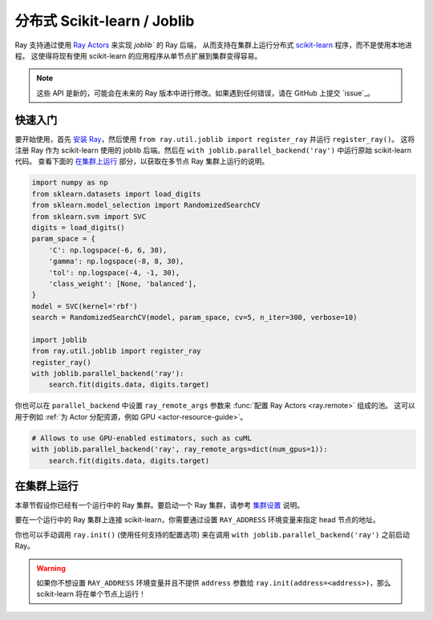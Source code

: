.. _ray-joblib:

分布式 Scikit-learn / Joblib
=================================

.. _`issue on GitHub`: https://github.com/ray-project/ray/issues

Ray 支持通过使用 `Ray Actors <actors.html>`__ 来实现 `joblib`` 的 Ray 后端，
从而支持在集群上运行分布式 `scikit-learn`_ 程序，而不是使用本地进程。
这使得将现有使用 scikit-learn 的应用程序从单节点扩展到集群变得容易。

.. note::

  这些 API 是新的，可能会在未来的 Ray 版本中进行修改。如果遇到任何错误，请在 GitHub 上提交 `issue`_。

.. _`joblib`: https://joblib.readthedocs.io
.. _`scikit-learn`: https://scikit-learn.org

快速入门
----------

要开始使用，首先 `安装 Ray <installation.html>`__，然后使用 ``from ray.util.joblib import register_ray`` 并运行 ``register_ray()``。
这将注册 Ray 作为 scikit-learn 使用的 joblib 后端。然后在 ``with joblib.parallel_backend('ray')`` 中运行原始 scikit-learn 代码。
查看下面的 `在集群上运行`_ 部分，以获取在多节点 Ray 集群上运行的说明。

.. code-block:: python

  import numpy as np
  from sklearn.datasets import load_digits
  from sklearn.model_selection import RandomizedSearchCV
  from sklearn.svm import SVC
  digits = load_digits()
  param_space = {
      'C': np.logspace(-6, 6, 30),
      'gamma': np.logspace(-8, 8, 30),
      'tol': np.logspace(-4, -1, 30),
      'class_weight': [None, 'balanced'],
  }
  model = SVC(kernel='rbf')
  search = RandomizedSearchCV(model, param_space, cv=5, n_iter=300, verbose=10)

  import joblib
  from ray.util.joblib import register_ray
  register_ray()
  with joblib.parallel_backend('ray'):
      search.fit(digits.data, digits.target)

你也可以在 ``parallel_backend`` 中设置 ``ray_remote_args`` 参数来 :func:`配置 Ray Actors <ray.remote>` 组成的池。
这可以用于例如 :ref:`为 Actor 分配资源，例如 GPU <actor-resource-guide>`。

.. code-block:: python

  # Allows to use GPU-enabled estimators, such as cuML
  with joblib.parallel_backend('ray', ray_remote_args=dict(num_gpus=1)):
      search.fit(digits.data, digits.target)

在集群上运行
----------------

本章节假设你已经有一个运行中的 Ray 集群。要启动一个 Ray 集群，请参考 `集群设置 <cluster/index.html>`__ 说明。

要在一个运行中的 Ray 集群上连接 scikit-learn，你需要通过设置 ``RAY_ADDRESS`` 环境变量来指定 head 节点的地址。

你也可以手动调用 ``ray.init()`` (使用任何支持的配置选项) 来在调用 ``with joblib.parallel_backend('ray')`` 之前启动 Ray。

.. warning::

    如果你不想设置 ``RAY_ADDRESS`` 环境变量并且不提供 ``address`` 参数给 ``ray.init(address=<address>)``，那么 scikit-learn 将在单个节点上运行！
